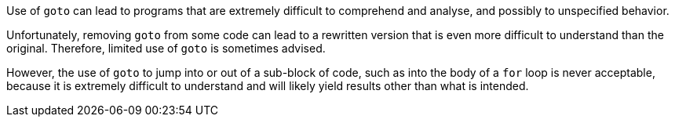Use of ``++goto++`` can lead to programs that are extremely difficult to comprehend and analyse, and possibly to unspecified behavior.


Unfortunately, removing ``++goto++`` from some code can lead to a rewritten version that is even more difficult to understand than the original. Therefore, limited use of ``++goto++`` is sometimes advised. 


However, the use of ``++goto++`` to jump into or out of a sub-block of code, such as into the body of a ``++for++`` loop is never acceptable, because it is extremely difficult to understand and will likely yield results other than what is intended. 
